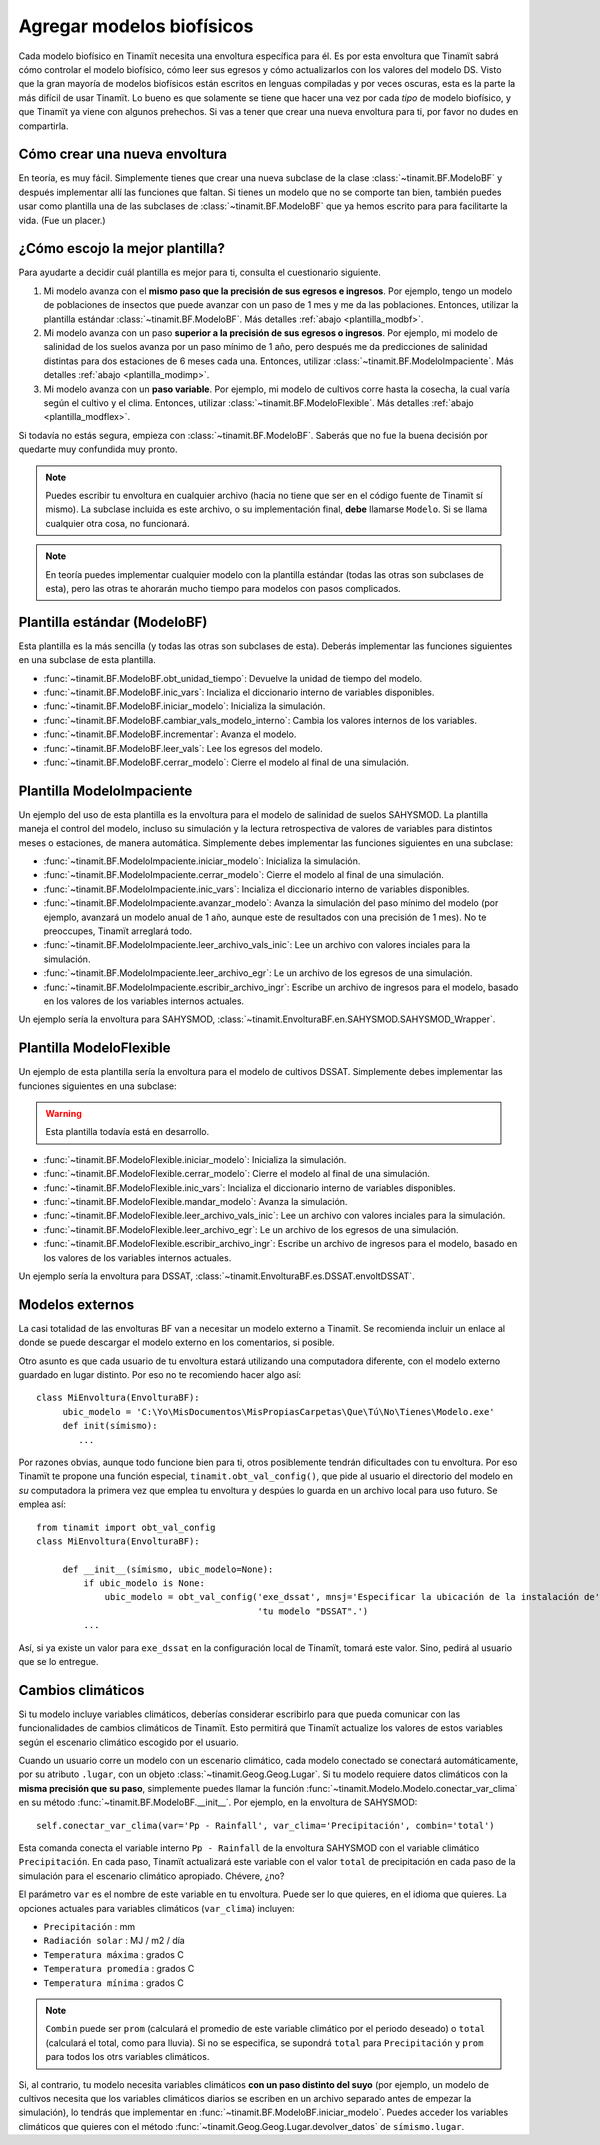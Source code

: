 .. _des_bf:

Agregar modelos biofísicos
==========================
Cada modelo biofísico en Tinamït necesita una envoltura específica para él. Es por esta envoltura que Tinamït sabrá cómo
controlar el modelo biofísico, cómo leer sus egresos y cómo actualizarlos con los valores del modelo DS. Visto que la gran mayoría
de modelos biofísicos están escritos en lenguas compiladas y por veces oscuras, esta es la parte la más difícil de usar Tinamït.
Lo bueno es que solamente se tiene que hacer una vez por cada *tipo* de modelo biofísico, y que Tinamït ya viene con algunos
prehechos. Si vas a tener que crear una nueva envoltura para ti, por favor no dudes en compartirla.

Cómo crear una nueva envoltura
------------------------------
En teoría, es muy fácil. Simplemente tienes que crear una nueva subclase de la clase :class:`~tinamit.BF.ModeloBF`
y después implementar allí las funciones que faltan. Si tienes un modelo que no se comporte tan bien, también puedes
usar como plantilla una de las subclases de :class:`~tinamit.BF.ModeloBF` que ya hemos escrito para para
facilitarte la vida. (Fue un placer.)

¿Cómo escojo la mejor plantilla?
--------------------------------
Para ayudarte a decidir cuál plantilla es mejor para ti, consulta el cuestionario siguiente.

#. Mi modelo avanza con el **mismo paso que la precisión de sus egresos e ingresos**. Por ejemplo, tengo un modelo de
   poblaciones de insectos que puede avanzar con un paso de 1 mes y me da las poblaciones. Entonces, utilizar la
   plantilla estándar :class:`~tinamit.BF.ModeloBF`. Más detalles
   :ref:`abajo <plantilla_modbf>`.
#. Mi modelo avanza con un paso **superior a la precisión de sus egresos o ingresos**. Por ejemplo, mi modelo de
   salinidad de los suelos avanza por un paso mínimo de 1 año, pero después me da predicciones de salinidad distintas
   para dos estaciones de 6 meses cada una. Entonces, utilizar :class:`~tinamit.BF.ModeloImpaciente`. Más detalles
   :ref:`abajo <plantilla_modimp>`.
#. Mi modelo avanza con un **paso variable**. Por ejemplo, mi modelo de cultivos corre hasta la cosecha, la cual varía
   según el cultivo y el clima. Entonces, utilizar :class:`~tinamit.BF.ModeloFlexible`. Más detalles
   :ref:`abajo <plantilla_modflex>`.

Si todavía no estás segura, empieza con :class:`~tinamit.BF.ModeloBF`. Saberás que no fue la buena decisión por quedarte
muy confundida muy pronto.

.. note::

   Puedes escribir tu envoltura en cualquier archivo (hacia no tiene que ser en el código fuente de Tinamït sí mismo).
   La subclase incluida es este archivo, o su implementación final, **debe** llamarse ``Modelo``. Si se llama
   cualquier otra cosa, no funcionará.

.. note::

   En teoría puedes implementar cualquier modelo con la plantilla estándar (todas las otras son subclases de esta),
   pero las otras te ahorarán mucho tiempo para modelos con pasos complicados.

.. _plantilla_modbf:

Plantilla estándar (ModeloBF)
-----------------------------
Esta plantilla es la más sencilla (y todas las otras son subclases de esta). Deberás implementar las funciones
siguientes en una subclase de esta plantilla.

* :func:`~tinamit.BF.ModeloBF.obt_unidad_tiempo`: Devuelve la unidad de tiempo del modelo.
* :func:`~tinamit.BF.ModeloBF.inic_vars`: Incializa el diccionario interno de variables disponibles.
* :func:`~tinamit.BF.ModeloBF.iniciar_modelo`: Inicializa la simulación.
* :func:`~tinamit.BF.ModeloBF.cambiar_vals_modelo_interno`: Cambia los valores internos de los variables.
* :func:`~tinamit.BF.ModeloBF.incrementar`: Avanza el modelo.
* :func:`~tinamit.BF.ModeloBF.leer_vals`: Lee los egresos del modelo.
* :func:`~tinamit.BF.ModeloBF.cerrar_modelo`: Cierre el modelo al final de una simulación.

.. _plantilla_modimp:

Plantilla ModeloImpaciente
--------------------------
Un ejemplo del uso de esta plantilla es la envoltura para el modelo de salinidad de suelos SAHYSMOD. La plantilla maneja el
control del modelo, incluso su simulación y la lectura retrospectiva de valores de variables para distintos meses o
estaciones, de manera automática. Simplemente debes implementar las funciones siguientes en una subclase:

* :func:`~tinamit.BF.ModeloImpaciente.iniciar_modelo`: Inicializa la simulación.
* :func:`~tinamit.BF.ModeloImpaciente.cerrar_modelo`: Cierre el modelo al final de una simulación.
* :func:`~tinamit.BF.ModeloImpaciente.inic_vars`: Incializa el diccionario interno de variables disponibles.
* :func:`~tinamit.BF.ModeloImpaciente.avanzar_modelo`: Avanza la simulación del paso mínimo del modelo (por ejemplo,
  avanzará un modelo anual de 1 año, aunque este de resultados con una precisión de 1 mes). No te preoccupes, Tinamït
  arreglará todo.
* :func:`~tinamit.BF.ModeloImpaciente.leer_archivo_vals_inic`: Lee un archivo con valores inciales para la simulación.
* :func:`~tinamit.BF.ModeloImpaciente.leer_archivo_egr`: Le un archivo de los egresos de una simulación.
* :func:`~tinamit.BF.ModeloImpaciente.escribir_archivo_ingr`: Escribe un archivo de ingresos para el modelo, basado en
  los valores de los variables internos actuales.

Un ejemplo sería la envoltura para SAHYSMOD, :class:`~tinamit.EnvolturaBF.en.SAHYSMOD.SAHYSMOD_Wrapper`.

.. _plantilla_modflex:

Plantilla ModeloFlexible
------------------------
Un ejemplo de esta plantilla sería la envoltura para el modelo de cultivos DSSAT. Simplemente debes implementar
las funciones siguientes en una subclase:

.. warning::
   Esta plantilla todavía está en desarrollo.

* :func:`~tinamit.BF.ModeloFlexible.iniciar_modelo`: Inicializa la simulación.
* :func:`~tinamit.BF.ModeloFlexible.cerrar_modelo`: Cierre el modelo al final de una simulación.
* :func:`~tinamit.BF.ModeloFlexible.inic_vars`: Incializa el diccionario interno de variables disponibles.
* :func:`~tinamit.BF.ModeloFlexible.mandar_modelo`: Avanza la simulación.
* :func:`~tinamit.BF.ModeloFlexible.leer_archivo_vals_inic`: Lee un archivo con valores inciales para la simulación.
* :func:`~tinamit.BF.ModeloFlexible.leer_archivo_egr`: Le un archivo de los egresos de una simulación.
* :func:`~tinamit.BF.ModeloFlexible.escribir_archivo_ingr`: Escribe un archivo de ingresos para el modelo, basado en
  los valores de los variables internos actuales.

Un ejemplo sería la envoltura para DSSAT, :class:`~tinamit.EnvolturaBF.es.DSSAT.envoltDSSAT`.

Modelos externos
----------------
La casi totalidad de las envolturas BF van a necesitar un modelo externo a Tinamït. Se recomienda incluir un enlace
al donde se puede descargar el modelo externo en los comentarios, si posible.

Otro asunto es que cada usuario de tu envoltura estará utilizando una computadora diferente, con el modelo externo
guardado en lugar distinto. Por eso no te recomiendo hacer algo así::

    class MiEnvoltura(EnvolturaBF):
         ubic_modelo = 'C:\Yo\MisDocumentos\MisPropiasCarpetas\Que\Tú\No\Tienes\Modelo.exe'
         def init(símismo):
            ...

Por razones obvias, aunque todo funcione bien para ti, otros posiblemente tendrán dificultades con tu envoltura.
Por eso Tinamït te propone una función especial, ``tinamit.obt_val_config()``, que pide al usuario el directorio
del modelo en *su* computadora la primera vez que emplea tu envoltura y despúes lo guarda en un archivo local para uso
futuro. Se emplea así::

    from tinamit import obt_val_config
    class MiEnvoltura(EnvolturaBF):

         def __init__(símismo, ubic_modelo=None):
             if ubic_modelo is None:
                 ubic_modelo = obt_val_config('exe_dssat', mnsj='Especificar la ubicación de la instalación de'
                                              'tu modelo "DSSAT".')
             ...

Así, si ya existe un valor para ``exe_dssat`` en la configuración local de Tinamït, tomará este valor. Sino, pedirá
al usuario que se lo entregue.

Cambios climáticos
------------------
Si tu modelo incluye variables climáticos, deberías considerar escribirlo para que pueda comunicar con las
funcionalidades de cambios climáticos de Tinamït. Esto permitirá que Tinamït actualize los valores de estos variables
según el escenario climático escogido por el usuario.

Cuando un usuario corre un modelo con un escenario climático, cada modelo conectado se conectará automáticamente, por
su atributo ``.lugar``, con un objeto :class:`~tinamit.Geog.Geog.Lugar`. Si tu modelo requiere datos climáticos con la
**misma precisión que su paso**, simplemente puedes llamar la función :func:`~tinamit.Modelo.Modelo.conectar_var_clima`
en su método :func:`~tinamit.BF.ModeloBF.__init__`. Por ejemplo, en la envoltura de SAHYSMOD::

   self.conectar_var_clima(var='Pp - Rainfall', var_clima='Precipitación', combin='total')

Esta comanda conecta el variable interno ``Pp - Rainfall`` de la envoltura SAHYSMOD con el variable climático
``Precipitación``. En cada paso, Tinamït actualizará este variable con el valor ``total`` de precipitación en cada
paso de la simulación para el escenario climático apropiado. Chévere, ¿no?

El parámetro ``var`` es el nombre de este variable en tu envoltura. Puede ser lo que quieres, en el idioma que quieres.
La opciones actuales para variables climáticos (``var_clima``) incluyen:

* ``Precipitación`` : mm
* ``Radiación solar`` : MJ / m2 / día
* ``Temperatura máxima`` : grados C
* ``Temperatura promedia`` : grados C
* ``Temperatura mínima`` : grados C

.. note::
   ``Combin`` puede ser ``prom`` (calculará el promedio de este variable climático por el periodo deseado) o ``total``
   (calculará el total, como para lluvia). Si no se especifica, se supondrá ``total`` para ``Precipitación`` y ``prom``
   para todos los otrs variables climáticos.

Si, al contrario, tu modelo necesita variables climáticos **con un paso distinto del suyo** (por ejemplo, un modelo de
cultivos necesita que los variables climáticos diarios se escriben en un archivo separado antes de empezar la
simulación), lo tendrás que implementar en :func:`~tinamit.BF.ModeloBF.iniciar_modelo`. Puedes acceder los variables
climáticos que quieres con el método :func:`~tinamit.Geog.Geog.Lugar.devolver_datos` de ``símismo.lugar``.

